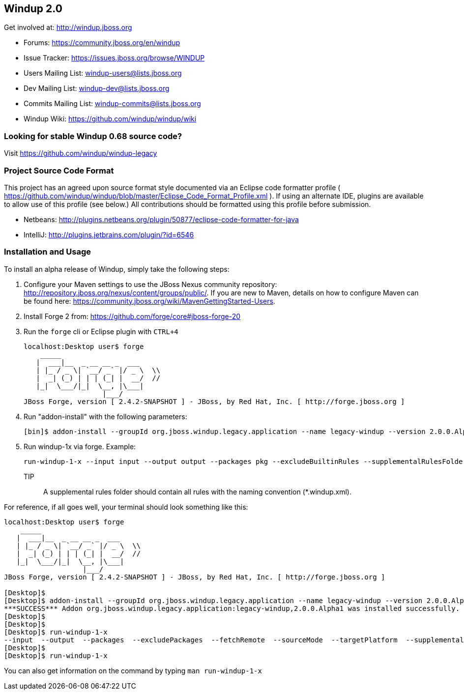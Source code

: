 == Windup 2.0

Get involved at: http://windup.jboss.org

* Forums: https://community.jboss.org/en/windup
* Issue Tracker: https://issues.jboss.org/browse/WINDUP
* Users Mailing List: windup-users@lists.jboss.org
* Dev Mailing List: windup-dev@lists.jboss.org
* Commits Mailing List: windup-commits@lists.jboss.org
* Windup Wiki: https://github.com/windup/windup/wiki


=== Looking for stable Windup 0.68 source code?

Visit https://github.com/windup/windup-legacy 

=== Project Source Code Format

This project has an agreed upon source format style documented via an Eclipse code formatter profile ( https://github.com/windup/windup/blob/master/Eclipse_Code_Format_Profile.xml ). If using an alternate IDE, plugins are available to allow use of this profile (see below.) All contributions should be formatted using this profile before submission.

* Netbeans: http://plugins.netbeans.org/plugin/50877/eclipse-code-formatter-for-java
* IntelliJ: http://plugins.jetbrains.com/plugin/?id=6546

=== Installation and Usage

To install an alpha release of Windup, simply take the following steps:

1. Configure your Maven settings to use the JBoss Nexus community repository: 
http://repository.jboss.org/nexus/content/groups/public/. 
If you are new to Maven, details on how to configure Maven can be found here: 
https://community.jboss.org/wiki/MavenGettingStarted-Users.

2. Install Forge 2 from:
https://github.com/forge/core#jboss-forge-20

3. Run the `forge` cli or Eclipse plugin with `CTRL+4`
+
[source,text]
----
localhost:Desktop user$ forge
    _____                    
   |  ___|__  _ __ __ _  ___ 
   | |_ / _ \| `__/ _` |/ _ \  \\
   |  _| (_) | | | (_| |  __/  //
   |_|  \___/|_|  \__, |\___| 
                   |___/      
JBoss Forge, version [ 2.4.2-SNAPSHOT ] - JBoss, by Red Hat, Inc. [ http://forge.jboss.org ]
----

4. Run "addon-install" with the following parameters:
+
[source,text]
----
[bin]$ addon-install --groupId org.jboss.windup.legacy.application --name legacy-windup --version 2.0.0.Alpha1
----

5. Run windup-1x via forge. Example:
+
[source,text]
----
run-windup-1-x --input input --output output --packages pkg --excludeBuiltinRules --supplementalRulesFolder /path/to/my/rules
----
+
TIP:: A supplemental rules folder should contain all rules with the naming convention (*.windup.xml).

For reference, if all goes well, your terminal should look something like this:

[source,text]
----
localhost:Desktop user$ forge
    _____                    
   |  ___|__  _ __ __ _  ___ 
   | |_ / _ \| `__/ _` |/ _ \  \\
   |  _| (_) | | | (_| |  __/  //
   |_|  \___/|_|  \__, |\___| 
                   |___/      
JBoss Forge, version [ 2.4.2-SNAPSHOT ] - JBoss, by Red Hat, Inc. [ http://forge.jboss.org ]

[Desktop]$ 
[Desktop]$ addon-install --groupId org.jboss.windup.legacy.application --name legacy-windup --version 2.0.0.Alpha1
***SUCCESS*** Addon org.jboss.windup.legacy.application:legacy-windup,2.0.0.Alpha1 was installed successfully.
[Desktop]$ 
[Desktop]$ 
[Desktop]$ run-windup-1-x 
--input  --output  --packages  --excludePackages  --fetchRemote  --sourceMode  --targetPlatform  --supplementalRulesFolder  --excludeBuiltinRules  
[Desktop]$ 
[Desktop]$ run-windup-1-x 
----

You can also get information on the command by typing `man run-windup-1-x`
